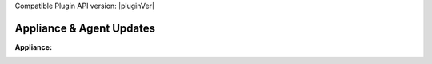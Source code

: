 Compatible Plugin API version: |pluginVer|

Appliance & Agent Updates
=========================

:Appliance:

